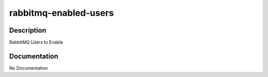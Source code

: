 ======================
rabbitmq-enabled-users
======================

Description
===========
RabbitMQ Users to Enable

Documentation
=============

No Documentation
